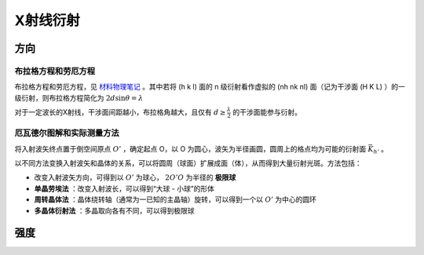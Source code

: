 X射线衍射
=========

方向
----

布拉格方程和劳厄方程
++++++++++++++++++++

布拉格方程和劳厄方程，见 `材料物理笔记 <http://material-physics-notes.readthedocs.io/zh_CN/latest/%E6%99%B6%E4%BD%93%E4%B8%AD%E7%9A%84%E8%A1%8D%E5%B0%84.html#id3>`_ 。其中若将 (h k l) 面的 n 级衍射看作虚拟的 (nh nk nl) 面（记为干涉面 (H K L) ）的一级衍射，则布拉格方程简化为 :math:`2d\sin\theta=\lambda` 

对于一定波长的X射线，干涉面间距越小，布拉格角越大，且仅有 :math:`d\ge\frac{\lambda}{2}` 的干涉面能参与衍射。

厄瓦德尔图解和实际测量方法
++++++++++++++++++++++++++

将入射波矢终点置于倒空间原点 :math:`O'` ，确定起点 O，以 O 为圆心，波矢为半径画圆，圆周上的格点均为可能的衍射面 :math:`\vec{K}_{h'}` 。

以不同方法变换入射波矢和晶体的关系，可以将圆周（球面）扩展成面（体），从而得到大量衍射光斑。方法包括： 

- 改变入射波矢方向，可得到以 :math:`O'` 为球心， :math:`2O'O` 为半径的 **极限球**
- **单晶劳埃法** ：改变入射波长，可以得到“大球 - 小球”的形体
- **周转晶体法** ：晶体绕转轴（通常为一已知的主晶轴）旋转，可以得到一个以 :math:`O'` 为中心的圆环
- **多晶体衍射法** ：多晶取向各有不同，可以得到极限球

强度
----